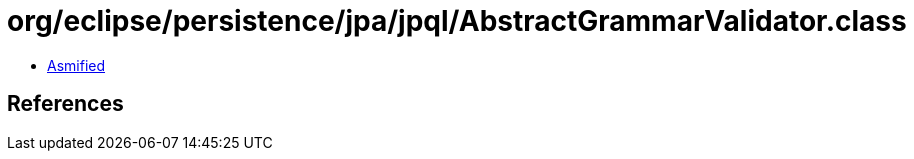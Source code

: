 = org/eclipse/persistence/jpa/jpql/AbstractGrammarValidator.class

 - link:AbstractGrammarValidator-asmified.java[Asmified]

== References

